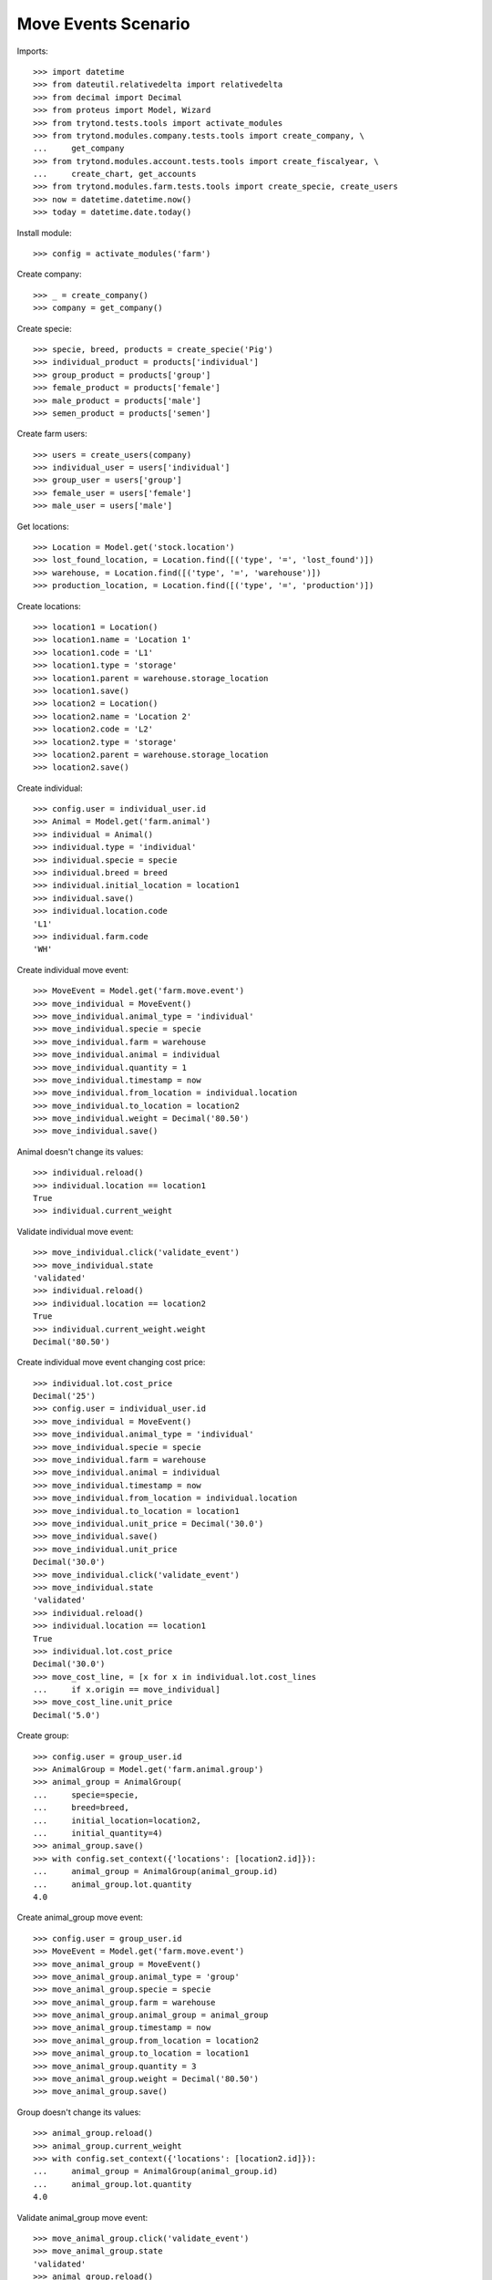 ====================
Move Events Scenario
====================

Imports::

    >>> import datetime
    >>> from dateutil.relativedelta import relativedelta
    >>> from decimal import Decimal
    >>> from proteus import Model, Wizard
    >>> from trytond.tests.tools import activate_modules
    >>> from trytond.modules.company.tests.tools import create_company, \
    ...     get_company
    >>> from trytond.modules.account.tests.tools import create_fiscalyear, \
    ...     create_chart, get_accounts
    >>> from trytond.modules.farm.tests.tools import create_specie, create_users
    >>> now = datetime.datetime.now()
    >>> today = datetime.date.today()

Install module::

    >>> config = activate_modules('farm')

Create company::

    >>> _ = create_company()
    >>> company = get_company()

Create specie::

    >>> specie, breed, products = create_specie('Pig')
    >>> individual_product = products['individual']
    >>> group_product = products['group']
    >>> female_product = products['female']
    >>> male_product = products['male']
    >>> semen_product = products['semen']

Create farm users::

    >>> users = create_users(company)
    >>> individual_user = users['individual']
    >>> group_user = users['group']
    >>> female_user = users['female']
    >>> male_user = users['male']

Get locations::

    >>> Location = Model.get('stock.location')
    >>> lost_found_location, = Location.find([('type', '=', 'lost_found')])
    >>> warehouse, = Location.find([('type', '=', 'warehouse')])
    >>> production_location, = Location.find([('type', '=', 'production')])

Create locations::

    >>> location1 = Location()
    >>> location1.name = 'Location 1'
    >>> location1.code = 'L1'
    >>> location1.type = 'storage'
    >>> location1.parent = warehouse.storage_location
    >>> location1.save()
    >>> location2 = Location()
    >>> location2.name = 'Location 2'
    >>> location2.code = 'L2'
    >>> location2.type = 'storage'
    >>> location2.parent = warehouse.storage_location
    >>> location2.save()

Create individual::

    >>> config.user = individual_user.id
    >>> Animal = Model.get('farm.animal')
    >>> individual = Animal()
    >>> individual.type = 'individual'
    >>> individual.specie = specie
    >>> individual.breed = breed
    >>> individual.initial_location = location1
    >>> individual.save()
    >>> individual.location.code
    'L1'
    >>> individual.farm.code
    'WH'

Create individual move event::

    >>> MoveEvent = Model.get('farm.move.event')
    >>> move_individual = MoveEvent()
    >>> move_individual.animal_type = 'individual'
    >>> move_individual.specie = specie
    >>> move_individual.farm = warehouse
    >>> move_individual.animal = individual
    >>> move_individual.quantity = 1
    >>> move_individual.timestamp = now
    >>> move_individual.from_location = individual.location
    >>> move_individual.to_location = location2
    >>> move_individual.weight = Decimal('80.50')
    >>> move_individual.save()

Animal doesn't change its values::

    >>> individual.reload()
    >>> individual.location == location1
    True
    >>> individual.current_weight

Validate individual move event::

    >>> move_individual.click('validate_event')
    >>> move_individual.state
    'validated'
    >>> individual.reload()
    >>> individual.location == location2
    True
    >>> individual.current_weight.weight
    Decimal('80.50')

Create individual move event changing cost price::

    >>> individual.lot.cost_price
    Decimal('25')
    >>> config.user = individual_user.id
    >>> move_individual = MoveEvent()
    >>> move_individual.animal_type = 'individual'
    >>> move_individual.specie = specie
    >>> move_individual.farm = warehouse
    >>> move_individual.animal = individual
    >>> move_individual.timestamp = now
    >>> move_individual.from_location = individual.location
    >>> move_individual.to_location = location1
    >>> move_individual.unit_price = Decimal('30.0')
    >>> move_individual.save()
    >>> move_individual.unit_price
    Decimal('30.0')
    >>> move_individual.click('validate_event')
    >>> move_individual.state
    'validated'
    >>> individual.reload()
    >>> individual.location == location1
    True
    >>> individual.lot.cost_price
    Decimal('30.0')
    >>> move_cost_line, = [x for x in individual.lot.cost_lines
    ...     if x.origin == move_individual]
    >>> move_cost_line.unit_price
    Decimal('5.0')

Create group::

    >>> config.user = group_user.id
    >>> AnimalGroup = Model.get('farm.animal.group')
    >>> animal_group = AnimalGroup(
    ...     specie=specie,
    ...     breed=breed,
    ...     initial_location=location2,
    ...     initial_quantity=4)
    >>> animal_group.save()
    >>> with config.set_context({'locations': [location2.id]}):
    ...     animal_group = AnimalGroup(animal_group.id)
    ...     animal_group.lot.quantity
    4.0

Create animal_group move event::

    >>> config.user = group_user.id
    >>> MoveEvent = Model.get('farm.move.event')
    >>> move_animal_group = MoveEvent()
    >>> move_animal_group.animal_type = 'group'
    >>> move_animal_group.specie = specie
    >>> move_animal_group.farm = warehouse
    >>> move_animal_group.animal_group = animal_group
    >>> move_animal_group.timestamp = now
    >>> move_animal_group.from_location = location2
    >>> move_animal_group.to_location = location1
    >>> move_animal_group.quantity = 3
    >>> move_animal_group.weight = Decimal('80.50')
    >>> move_animal_group.save()

Group doesn't change its values::

    >>> animal_group.reload()
    >>> animal_group.current_weight
    >>> with config.set_context({'locations': [location2.id]}):
    ...     animal_group = AnimalGroup(animal_group.id)
    ...     animal_group.lot.quantity
    4.0

Validate animal_group move event::

    >>> move_animal_group.click('validate_event')
    >>> move_animal_group.state
    'validated'
    >>> animal_group.reload()
    >>> animal_group.current_weight.weight
    Decimal('80.50')
    >>> with config.set_context({'locations': [location2.id]}):
    ...     animal_group = AnimalGroup(animal_group.id)
    ...     animal_group.lot.quantity
    1.0
    >>> with config.set_context({'locations': [location1.id]}):
    ...     animal_group = AnimalGroup(animal_group.id)
    ...     animal_group.lot.quantity
    3.0

When moving a non weaned female its group should also be moved::

    >>> config.user = female_user.id
    >>> config._context['specie'] = specie.id
    >>> config._context['animal_type'] = 'female'
    >>> Animal = Model.get('farm.animal')
    >>> InseminationEvent = Model.get('farm.insemination.event')
    >>> PregnancyDiagnosisEvent = Model.get('farm.pregnancy_diagnosis.event')
    >>> FarrowingEvent = Model.get('farm.farrowing.event')
    >>> female = Animal()
    >>> female.type = 'female'
    >>> female.specie = specie
    >>> female.breed = breed
    >>> female.initial_location=location1
    >>> female.save()
    >>> now = datetime.datetime.now()
    >>> inseminate_event = InseminationEvent()
    >>> inseminate_event.farm = warehouse
    >>> inseminate_event.animal = female
    >>> inseminate_event.timestamp = datetime.datetime.now()
    >>> inseminate_event.click('validate_event')
    >>> now = datetime.datetime.now()
    >>> diagnosis_event = PregnancyDiagnosisEvent()
    >>> diagnosis_event.farm = warehouse
    >>> diagnosis_event.animal = female
    >>> diagnosis_event.timestamp = datetime.datetime.now()
    >>> diagnosis_event.result = 'positive'
    >>> diagnosis_event.click('validate_event')
    >>> farrow_event = FarrowingEvent()
    >>> farrow_event.farm = warehouse
    >>> farrow_event.animal = female
    >>> farrow_event.timestamp = datetime.datetime.now()
    >>> farrow_event.live = 6
    >>> farrow_event.click('validate_event')
    >>> female.reload()
    >>> farrowing_group = female.farrowing_group
    >>> with config.set_context({'locations': [female.location.id]}):
    ...     farrowing_group = AnimalGroup(female.farrowing_group.id)
    ...     farrowing_group.lot.quantity
    6.0
    >>> move_female = MoveEvent()
    >>> move_female.animal_type = 'female'
    >>> move_female.specie = specie
    >>> move_female.farm = warehouse
    >>> move_female.animal = female
    >>> move_female.quantity = 1
    >>> move_female.timestamp = now
    >>> move_female.from_location = female.location
    >>> move_female.to_location = location2
    >>> move_female.weight = Decimal('80.50')
    >>> move_female.save()
    >>> move_female.click('validate_event')
    >>> female.reload()
    >>> female.location == location2
    True
    >>> farrowing_event, = MoveEvent.find([
    ...     ('animal_group', '=', farrowing_group.id),
    ...     ], limit=1)
    >>> farrowing_event.state
    'validated'
    >>> farrowing_event.weight
    >>> farrowing_event.from_location == location1
    True
    >>> farrowing_event.to_location == location2
    True
    >>> with config.set_context({'locations': [location2.id]}):
    ...     farrowing_group = AnimalGroup(farrowing_group.id)
    ...     farrowing_group.lot.quantity
    6.0
